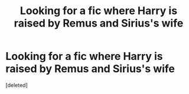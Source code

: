 #+TITLE: Looking for a fic where Harry is raised by Remus and Sirius's wife

* Looking for a fic where Harry is raised by Remus and Sirius's wife
:PROPERTIES:
:Score: 3
:DateUnix: 1586102636.0
:DateShort: 2020-Apr-05
:FlairText: What's That Fic?
:END:
[deleted]

